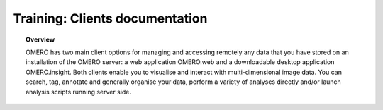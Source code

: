 Training: Clients documentation
###############################

.. topic:: Overview

    OMERO has two main client options for managing and accessing remotely 
    any data that you have stored on an installation of the OMERO server: 
    a web application OMERO.web and a downloadable desktop application OMERO.insight.  
    Both clients enable you to visualise and interact with multi-dimensional image data.
    You can search, tag, annotate and generally organise your data, perform a variety of 
    analyses directly and/or launch analysis scripts running server side.

	.. toctree::
	   :titlesonly:
        

		Contents For Training </training/contentsForTraining>
	    Overview </training/overview>
		Connecting </training/connecting>
		Importing Data </training/importingData>
		Managing Your Data </training/managingYourData>
		Viewing Your Data </training/viewingYourData>
		Analysing Your Data </training/analysingYourData>
		Getting Your Data Out </training/gettingYourDataOut>
		Scripts </training/scripts>
		webClient </training/webClient>
		
		